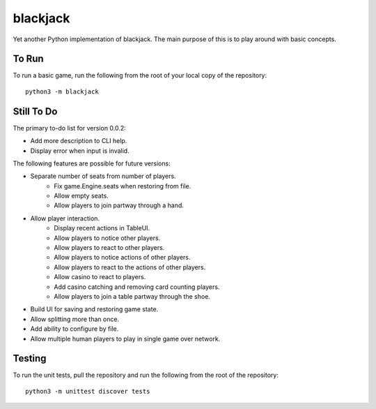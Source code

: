 =========
blackjack
=========

Yet another Python implementation of blackjack. The main purpose of 
this is to play around with basic concepts.


To Run
------
To run a basic game, run the following from the root of your local copy
of the repository::

    python3 -m blackjack


Still To Do
-----------
The primary to-do list for version 0.0.2:

*   Add more description to CLI help.
*   Display error when input is invalid.

The following features are possible for future versions:

* Separate number of seats from number of players.
	* Fix game.Engine.seats when restoring from file.
	* Allow empty seats.
	* Allow players to join partway through a hand.
* Allow player interaction.
	* Display recent actions in TableUI.
	* Allow players to notice other players.
	* Allow players to react to other players.
	* Allow players to notice actions of other players.
	* Allow players to react to the actions of other players.
	* Allow casino to react to players.
	* Add casino catching and removing card counting players.
	* Allow players to join a table partway through the shoe.
* Build UI for saving and restoring game state.
* Allow splitting more than once.
* Add ability to configure by file.
* Allow multiple human players to play in single game over network.


Testing
-------
To run the unit tests, pull the repository and run the following from 
the root of the repository::

    python3 -m unittest discover tests

